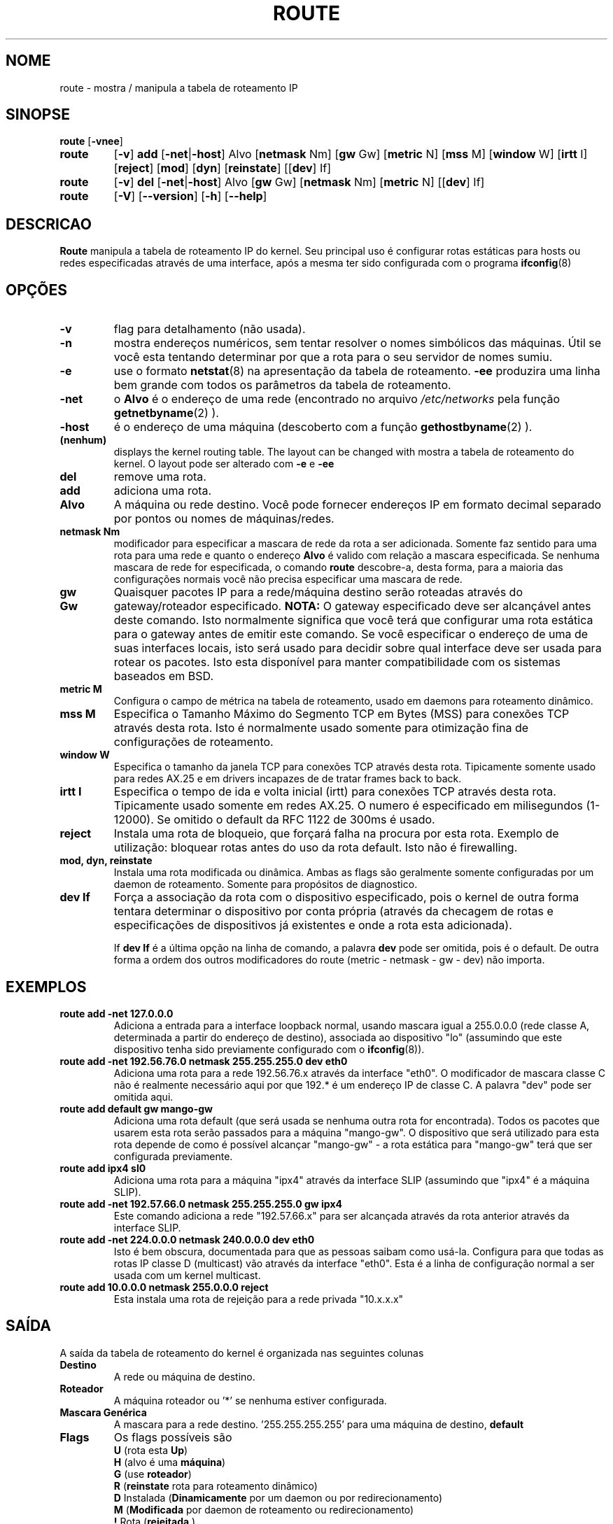.TH ROUTE 8 "27 Jan 1996" "net-tools" "Manual do Programador Linux"
.SH NOME
route \- mostra / manipula a tabela de roteamento IP
.SH SINOPSE
.B route
.RB [ \-vnee ]
.TP
.B route 
.RB [ \-v ] 
.B add 
.RB [ \-net | \-host ] 
Alvo 
.RB [ netmask 
Nm] 
.RB [ gw 
Gw] 
.RB [ metric 
N] 
.RB [ mss 
M] 
.RB [ window 
W] 
.RB [ irtt 
I]
.RB [ reject ]
.RB [ mod ]
.RB [ dyn ] 
.RB [ reinstate ] 
.RB [[ dev ] 
If]
.TP
.B route 
.RB [ \-v ] 
.B del 
.RB [ \-net | \-host ] 
Alvo 
.RB [ gw 
Gw] 
.RB [ netmask 
Nm] 
.RB [ metric 
N] 
.RB [[ dev ]
If]
.TP
.B route 
.RB [ \-V ] 
.RB [ \-\-version ]
.RB [ \-h ]
.RB [ \--help ]
.SH DESCRICAO
.B Route
manipula a tabela de roteamento IP do kernel. Seu principal uso é
configurar rotas estáticas para hosts ou redes especificadas através de
uma interface, após a mesma ter sido configurada com o programa 
.BR ifconfig (8)
.

.SH OPÇÕES
.TP
.B \-v
flag para detalhamento (não usada).

.TP
.B \-n
mostra endereços numéricos, sem tentar resolver o nomes simbólicos das
máquinas. Útil se você esta tentando determinar por que a rota para o seu
servidor de nomes sumiu.

.TP
.B \-e
use o formato 
.BR netstat (8)
na apresentação da tabela de roteamento.
.B \-ee 
produzira uma linha bem grande com todos os parâmetros da tabela de roteamento.

.TP
.B \-net
o
.B Alvo
é o endereço de uma rede (encontrado no arquivo
.I /etc/networks
pela função 
.BR getnetbyname (2) 
).

.TP
.B -host
é o endereço de uma máquina (descoberto com a função 
.BR gethostbyname (2)
).

.TP 
.B (nenhum) 
displays the kernel routing table. The layout can be changed with
mostra a tabela de roteamento do kernel. O layout pode ser alterado com
.B \-e
e
.B \-ee
.

.TP
.B del
remove uma rota.

.TP 
.B add 
adiciona uma rota.

.TP
.B Alvo
A máquina ou rede destino. Você pode fornecer endereços IP em formato
decimal separado por pontos ou nomes de máquinas/redes.

.TP
.B netmask Nm
modificador para especificar a mascara de rede da rota a ser adicionada.
Somente faz sentido para uma rota para uma rede e quanto o endereço
.B Alvo
é valido com relação a mascara especificada. Se nenhuma mascara de rede
for especificada, o comando
.B route
descobre-a, desta forma, para a maioria das configurações normais você não
precisa especificar uma mascara de rede.

.TP
.B gw Gw
Quaisquer pacotes IP para a rede/máquina destino serão roteadas através
do gateway/roteador especificado.
.B NOTA:
O gateway especificado deve ser alcançável antes deste comando. Isto
normalmente significa que você terá que configurar uma rota estática para
o gateway antes de emitir este comando. Se você especificar o endereço
de uma de suas interfaces locais, isto será usado para decidir sobre
qual interface deve ser usada para rotear os pacotes. Isto esta disponível
para manter compatibilidade com os sistemas baseados em BSD.

.TP
.B metric M
Configura o campo de métrica na tabela de roteamento, usado em daemons
para roteamento dinâmico.

.TP 
.B mss M
Especifica o Tamanho Máximo do Segmento TCP em Bytes (MSS) para conexões
TCP através desta rota. Isto é normalmente usado somente para otimização
fina de configurações de roteamento. 

.TP 
.B window W 
Especifica o tamanho da janela TCP para conexões TCP através desta rota.
Tipicamente somente usado para redes AX.25 e em drivers incapazes de
de tratar frames back to back.

.TP
.B irtt I
Especifica o tempo de ida e volta inicial (irtt) para conexões TCP através
desta rota. Tipicamente usado somente em redes AX.25. O numero é especificado
em milisegundos (1-12000). Se omitido o default da RFC 1122 de 300ms é usado.

.TP
.B reject
Instala uma rota de bloqueio, que forçará falha na procura por esta rota.
Exemplo de utilização: bloquear rotas antes do uso da rota default.
Isto não é firewalling.

.TP
.B mod, dyn, reinstate
Instala uma rota modificada ou dinâmica. Ambas as flags são geralmente somente
configuradas por um daemon de roteamento. Somente para propósitos de diagnostico.

.TP
.B dev If
Força a associação da rota com o dispositivo especificado, pois o kernel
de outra forma tentara determinar o dispositivo por conta própria
(através da checagem de rotas e especificações de dispositivos já existentes
e onde a rota esta adicionada).

If 
.B dev If
é a última opção na linha de comando, a palavra
.B dev
pode ser omitida, pois é o default. De outra forma a ordem dos outros
modificadores do route (metric - netmask - gw - dev) não importa.

.SH EXEMPLOS
.TP
.B route add -net 127.0.0.0
Adiciona a entrada para a interface loopback normal, usando mascara igual
a 255.0.0.0 (rede classe A, determinada a partir do endereço de destino),
associada ao dispositivo "lo" (assumindo que este dispositivo tenha sido
previamente configurado com o
.BR ifconfig (8)). 

.TP 
.B route add -net 192.56.76.0 netmask 255.255.255.0 dev eth0
Adiciona uma rota para a rede 192.56.76.x através da interface "eth0". O 
modificador de mascara classe C não é realmente necessário aqui por que
192.* é um endereço IP de classe C. A palavra "dev" pode ser omitida aqui.

.TP
.B route add default gw mango-gw
Adiciona uma rota default (que será usada se nenhuma outra rota for encontrada).
Todos os pacotes que usarem esta rota serão passados para a máquina "mango-gw".
O dispositivo que será utilizado para esta rota depende de como é possível
alcançar "mango-gw" - a rota estática para "mango-gw" terá que ser configurada
previamente.

.TP
.B route add ipx4 sl0
Adiciona uma rota para a máquina "ipx4" através da interface SLIP (assumindo
que "ipx4" é a máquina SLIP).

.TP
.B route add -net 192.57.66.0 netmask 255.255.255.0 gw ipx4
Este comando adiciona a rede "192.57.66.x" para ser alcançada através da
rota anterior através da interface SLIP.

.TP
.B route add -net 224.0.0.0 netmask 240.0.0.0 dev eth0
Isto é bem obscura, documentada para que as pessoas saibam como usá-la. 
Configura para que todas as rotas IP classe D (multicast) vão através da
interface "eth0". Esta é a linha de configuração normal a ser usada com
um kernel multicast.

.TP
.B route add 10.0.0.0 netmask 255.0.0.0 reject
Esta instala uma rota de rejeição para a rede privada "10.x.x.x"

.LP
.SH SAÍDA
A saída da tabela de roteamento do kernel é organizada nas seguintes colunas
.TP
.B Destino     
A rede ou máquina de destino.
.TP
.B Roteador
A máquina roteador ou '*' se nenhuma estiver configurada.
.TP
.B Mascara Genérica
A mascara para a rede destino. '255.255.255.255' para uma máquina de destino,
'0.0.0.0' para a rota
.B default
.
.TP
.B Flags 
Os flags possíveis são
.br
.B U
(rota esta
.BR Up )
.br
.B H
(alvo é uma
.BR máquina )
.br
.B G
(use
.BR roteador )
.br
.B R
.RB ( reinstate
rota para roteamento dinâmico)
.br
.B D
Instalada
.RB ( Dinamicamente
por um daemon ou por redirecionamento)
.br
.B M
.RB ( Modificada
por daemon de roteamento ou redirecionamento)
.br
.B !
Rota
.RB ( rejeitada
)
.TP
.B Metric 
A 'distância' até o alvo (geralmente contada em hops). Não é utilizada pelos
kernels recentes, somente daemons de roteamento podem usa-la.
.TP
.B Ref    
Numero de referências a esta rota. Não usado no kernel do Linux, sempre 0.
.TP
.B Uso
Contagem de procuras por esta rota. Nos kernels recentes estes números são
bem baixos, pois os sockets tem seu próprio cache e não precisam procurar
por rotas.
.TP
.B Iface
Interface através da qual os pacotes IP serão enviados.
.TP
.B MSS 
Tamanho máximo de segmento default para conexões TCP através desta rota.
.TP
.B Window  
Tamanho de janela default para conexões TCP através desta rota.
.TP
.B irtt
RTT (Tempo de Ida e Volta) Inicial. O kernel usa isto para inferir os melhores
parâmetros do protocolo TCP sem esperar por respostas (possivelmente lentas).
.LP
.SH ARQUIVOS
.I /proc/net/route
.br
.I /etc/networks
.br
.I /etc/hosts
.br
.I /etc/init.d/network
.LP
.SH VEJA TAMBÉM
.I ifconfig(8), netstat(8), arp(8)
.LP
.SH HISTÓRICO
.B Route
para o linux foi originalmente escrito por Fred N. van Kempen,
<waltje@uwalt.nl.mugnet.org> e depois modificado por Johannes Stille e
Linus Torvalds para a versão pl15. Alan Cox adicionou as opções para
mss e window no kernel 1.1.22. O suporte a irtt (compartilhado com o
netstat) foi feito por Bernd Eckenfels.
.SH TRADUÇÃO
Arnaldo Carvalho de Melo <acme@conectiva.com.br> - 13/04/1998
.SH BUGS
nenhum :)
